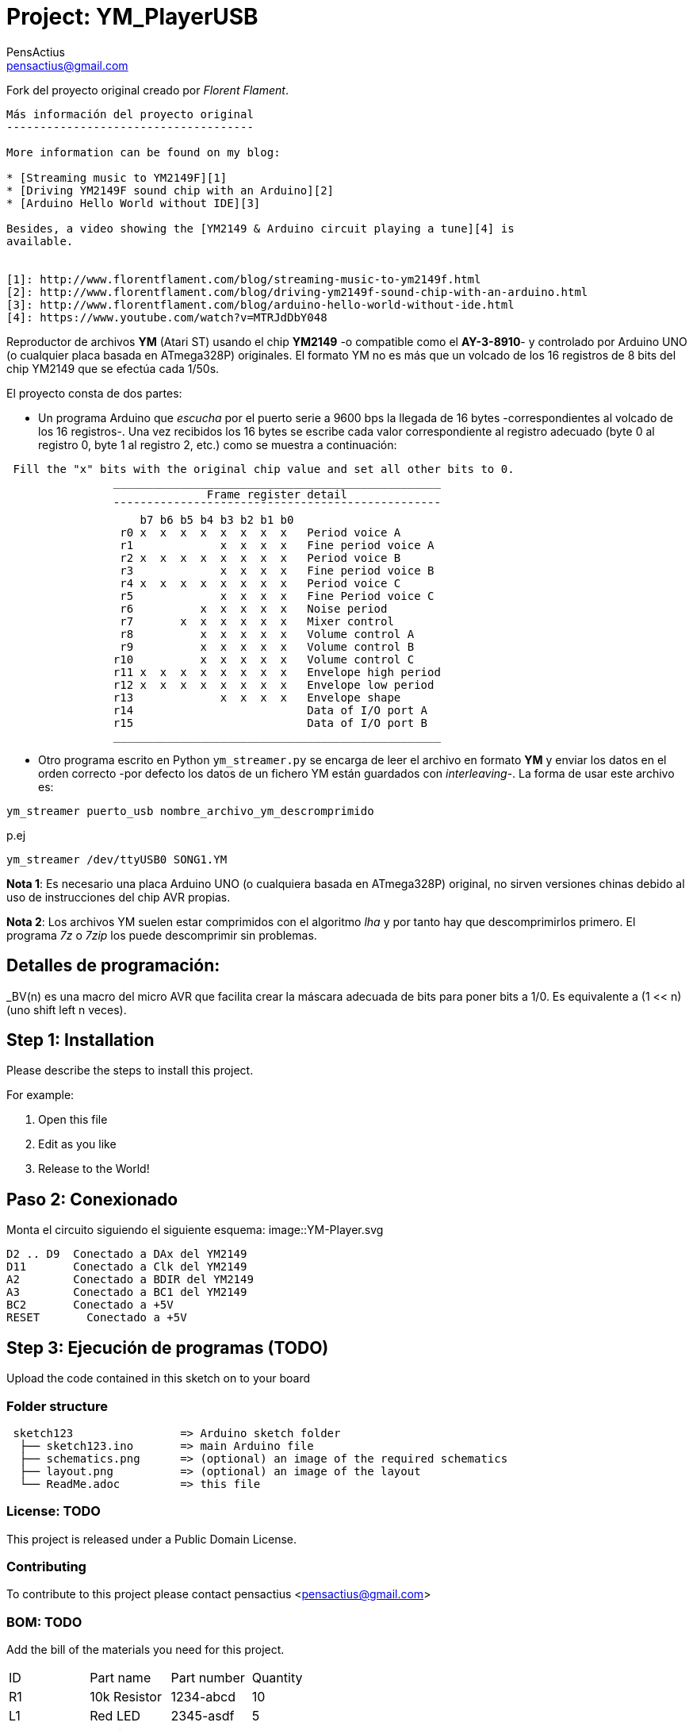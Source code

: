 :Author: PensActius
:Email: pensactius@gmail.com
:Date: 17/03/2018
:Revision: version#
:License: Public Domain
:Project: YM_PlayerUSB
:imagesdir: images/
= Project: {Project}

Fork del proyecto original creado por _Florent Flament_.
```
Más información del proyecto original
-------------------------------------

More information can be found on my blog:

* [Streaming music to YM2149F][1]
* [Driving YM2149F sound chip with an Arduino][2]
* [Arduino Hello World without IDE][3]

Besides, a video showing the [YM2149 & Arduino circuit playing a tune][4] is
available.


[1]: http://www.florentflament.com/blog/streaming-music-to-ym2149f.html
[2]: http://www.florentflament.com/blog/driving-ym2149f-sound-chip-with-an-arduino.html
[3]: http://www.florentflament.com/blog/arduino-hello-world-without-ide.html
[4]: https://www.youtube.com/watch?v=MTRJdDbY048
```

Reproductor de archivos *YM* (Atari ST) usando el chip *YM2149* -o compatible como el *AY-3-8910*- y controlado por Arduino UNO (o cualquier placa basada en ATmega328P) originales. El formato YM no es más que un volcado de los 16 registros de 8 bits del chip YM2149 que se efectúa cada 1/50s. 

El proyecto consta de dos partes:

- Un programa Arduino que _escucha_ por el puerto serie a 9600 bps la llegada de 16 bytes -correspondientes al volcado de los 16 registros-. Una vez recibidos los 16 bytes se escribe cada valor correspondiente al registro adecuado (byte 0 al registro 0, byte 1 al registro 2, etc.) como se muestra a continuación:

```
 Fill the "x" bits with the original chip value and set all other bits to 0.
	        _________________________________________________
			      Frame register detail
		¯¯¯¯¯¯¯¯¯¯¯¯¯¯¯¯¯¯¯¯¯¯¯¯¯¯¯¯¯¯¯¯¯¯¯¯¯¯¯¯¯¯¯¯¯¯¯¯¯
		    b7 b6 b5 b4 b3 b2 b1 b0
		 r0 x  x  x  x  x  x  x  x   Period voice A
		 r1             x  x  x  x   Fine period voice A
		 r2 x  x  x  x  x  x  x  x   Period voice B
		 r3             x  x  x  x   Fine period voice B
		 r4 x  x  x  x  x  x  x  x   Period voice C
		 r5             x  x  x  x   Fine Period voice C
		 r6          x  x  x  x  x   Noise period
		 r7       x  x  x  x  x  x   Mixer control
		 r8          x  x  x  x  x   Volume control A
		 r9          x  x  x  x  x   Volume control B
		r10          x  x  x  x  x   Volume control C
		r11 x  x  x  x  x  x  x  x   Envelope high period
		r12 x  x  x  x  x  x  x  x   Envelope low period
		r13             x  x  x  x   Envelope shape
		r14			     Data of I/O port A
		r15			     Data of I/O port B
		_________________________________________________
```
- Otro programa escrito en Python `ym_streamer.py` se encarga de leer el archivo en formato *YM* y enviar los datos en el orden correcto -por defecto los datos de un fichero YM están guardados con _interleaving_-. La forma de usar este archivo es:

```
ym_streamer puerto_usb nombre_archivo_ym_descromprimido
```

p.ej

```
ym_streamer /dev/ttyUSB0 SONG1.YM
```

*Nota 1*: Es necesario una placa Arduino UNO (o cualquiera basada en ATmega328P) original, no sirven versiones chinas debido al uso de instrucciones del chip AVR propias.

*Nota 2*: Los archivos YM suelen estar comprimidos con el algoritmo _lha_ y por tanto hay que descomprimirlos primero. El programa _7z_ o _7zip_ los puede descomprimir sin problemas.


== Detalles de programación:

_BV(n) es una macro del micro AVR que facilita crear la máscara adecuada de bits para poner bits a 1/0. 
Es equivalente a (1 << n) (uno shift left n veces).

== Step 1: Installation
Please describe the steps to install this project.

For example:

1. Open this file
2. Edit as you like
3. Release to the World!

== Paso 2: Conexionado

Monta el circuito siguiendo el siguiente esquema: 
image::YM-Player.svg
  
  D2 .. D9  Conectado a DAx del YM2149
  D11       Conectado a Clk del YM2149
  A2        Conectado a BDIR del YM2149
  A3        Conectado a BC1 del YM2149
  BC2       Conectado a +5V
  RESET	    Conectado a +5V

== Step 3: Ejecución de programas (TODO)

Upload the code contained in this sketch on to your board

=== Folder structure

....
 sketch123                => Arduino sketch folder
  ├── sketch123.ino       => main Arduino file
  ├── schematics.png      => (optional) an image of the required schematics
  ├── layout.png          => (optional) an image of the layout
  └── ReadMe.adoc         => this file
....

=== License: TODO
This project is released under a {License} License.

=== Contributing
To contribute to this project please contact pensactius <pensactius@gmail.com>

=== BOM: TODO
Add the bill of the materials you need for this project.

|===
| ID | Part name      | Part number | Quantity
| R1 | 10k Resistor   | 1234-abcd   | 10       
| L1 | Red LED        | 2345-asdf   | 5        
| A1 | Arduino Zero   | ABX00066    | 1        
|===


=== Help
This document is written in the _AsciiDoc_ format, a markup language to describe documents. 
If you need help you can search the http://www.methods.co.nz/asciidoc[AsciiDoc homepage]
or consult the http://powerman.name/doc/asciidoc[AsciiDoc cheatsheet]
